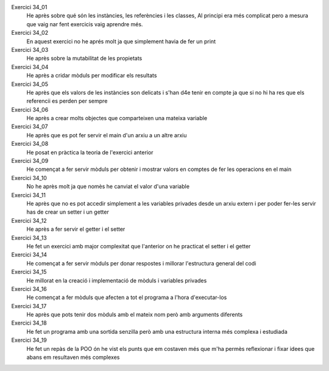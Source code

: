 Exercici 34_01
        He après sobre qué són les instàncies, les referències i les classes, Al principi era més complicat pero a mesura que vaig nar fent exercicis vaig aprendre més.

Exercici 34_02
        En aquest exercici no he aprés molt ja que simplement havia de fer un print

Exercici 34_03
        He après sobre la mutabilitat de les propietats

Exercici 34_04
        He après a cridar mòduls per modificar els resultats

Exercici 34_05
        He après que els valors de les instàncies son delicats i s'han d4e tenir en compte ja que si no hi ha res que els referencii es perden per sempre

Exercici 34_06
        He après a crear molts objectes que comparteixen una mateixa variable

Exercici 34_07
        He après que es pot fer servir el main d'un arxiu a un altre arxiu 

Exercici 34_08
        He posat en pràctica la teoria de l'exercici anterior

Exercici 34_09
        He començat a fer servir mòduls per obtenir i mostrar valors en comptes de fer les operacions en el main

Exercici 34_10
        No he après molt ja que nomès he canviat el valor d'una variable

Exercici 34_11
        He après que no es pot accedir simplement a les variables privades desde un arxiu extern i per poder fer-les servir has de crear un setter i un getter

Exercici 34_12
        He après a fer servir el getter i el setter

Exercici 34_13
        He fet un exercici amb major complexitat que l'anterior on he practicat el setter i el getter

Exercici 34_14
        He començat a fer servir mòduls per donar respostes i millorar l'estructura general del codi

Exercici 34_15
        He millorat en la creació i implementació de mòduls i variables privades

Exercici 34_16
        He començat a fer mòduls que afecten a tot el programa a l'hora d'executar-los

Exercici 34_17
        He après que pots tenir dos mòduls amb el mateix nom però amb arguments diferents

Exercici 34_18
        He fet un programa amb una sortida senzilla però amb una estructura interna més complexa  i estudiada

Exercici 34_19
        He fet un repàs de la POO ón he vist els punts que em costaven més que m'ha permès reflexionar i fixar idees que abans em resultaven més complexes
